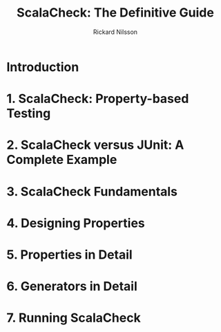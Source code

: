 #+TITLE: ScalaCheck: The Definitive Guide
#+AUTHOR: Rickard Nilsson
#+YEAR: 2014
#+STARTUP: entitiespretty

* Introduction
* 1. ScalaCheck: Property-based Testing
* 2. ScalaCheck versus JUnit: A Complete Example
* 3. ScalaCheck Fundamentals
* 4. Designing Properties
* 5. Properties in Detail
* 6. Generators in Detail
* 7. Running ScalaCheck
